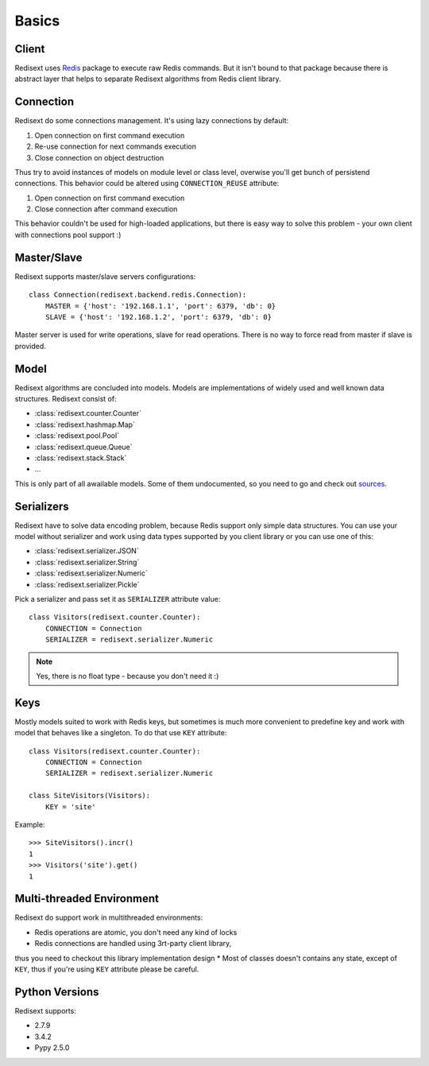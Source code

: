 Basics
======

Client
------

Redisext uses `Redis <https://pypi.python.org/pypi/redis/>`_ package to execute
raw Redis commands. But it isn't bound to that package because there is abstract
layer that helps to separate Redisext algorithms from Redis client library.

Connection
----------

Redisext do some connections management. It's using lazy connections by default:

#. Open connection on first command execution
#. Re-use connection for next commands execution
#. Close connection on object destruction

Thus try to avoid instances of models on module level or class level, overwise
you'll get bunch of persistend connections. This behavior could be altered
using ``CONNECTION_REUSE`` attribute:

#. Open connection on first command execution
#. Close connection after command execution

This behavior couldn't be used for high-loaded applications, but there is
easy way to solve this problem - your own client with connections pool support :)

Master/Slave
------------

Redisext supports master/slave servers configurations::

      class Connection(redisext.backend.redis.Connection):
          MASTER = {'host': '192.168.1.1', 'port': 6379, 'db': 0}
          SLAVE = {'host': '192.168.1.2', 'port': 6379, 'db': 0}

Master server is used for write operations, slave for read operations. There is no way
to force read from master if slave is provided.

Model
-----

Redisext algorithms are concluded into models. Models are implementations of
widely used and well known data structures. Redisext consist of:

* :class:`redisext.counter.Counter`
* :class:`redisext.hashmap.Map`
* :class:`redisext.pool.Pool`
* :class:`redisext.queue.Queue`
* :class:`redisext.stack.Stack`
* ...

This is only part of all awailable models. Some of them undocumented, so you
need to go and check out `sources <https://github.com/mylokin/redisext>`_.

Serializers
-----------

Redisext have to solve data encoding problem, because Redis support only simple
data structures. You can use your model without serializer and work using
data types supported by you client library or you can use one of this:

* :class:`redisext.serializer.JSON`
* :class:`redisext.serializer.String`
* :class:`redisext.serializer.Numeric`
* :class:`redisext.serializer.Pickle`

Pick a serializer and pass set it as ``SERIALIZER`` attribute value::

   class Visitors(redisext.counter.Counter):
       CONNECTION = Connection
       SERIALIZER = redisext.serializer.Numeric

.. note::

   Yes, there is no float type - because you don't need it :)

Keys
----

Mostly models suited to work with Redis keys, but sometimes is much more
convenient to predefine key and work with model that behaves like a singleton.
To do that use ``KEY`` attribute::

   class Visitors(redisext.counter.Counter):
       CONNECTION = Connection
       SERIALIZER = redisext.serializer.Numeric

   class SiteVisitors(Visitors):
       KEY = 'site'

Example::

   >>> SiteVisitors().incr()
   1
   >>> Visitors('site').get()
   1

Multi-threaded Environment
--------------------------

Redisext do support work in multithreaded environments:

* Redis operations are atomic, you don't need any kind of locks
* Redis connections are handled using 3rt-party client library,
thus you need to checkout this library implementation design
* Most of classes doesn't contains any state, except of ``KEY``, thus if you're
using ``KEY`` attribute please be careful.

Python Versions
---------------

Redisext supports:

* 2.7.9
* 3.4.2
* Pypy 2.5.0
